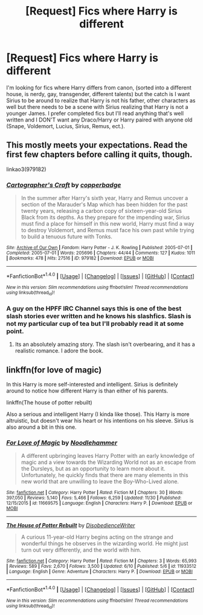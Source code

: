 #+TITLE: [Request] Fics where Harry is different

* [Request] Fics where Harry is different
:PROPERTIES:
:Author: fierypassionfruit
:Score: 7
:DateUnix: 1481853923.0
:DateShort: 2016-Dec-16
:FlairText: Request
:END:
I'm looking for fics where Harry differs from canon, (sorted into a different house, is nerdy, gay, transgender, different talents) but the catch is I want Sirius to be around to realize that Harry is not his father, other characters as well but there needs to be a scene with Sirius realizing that Harry is not a younger James. I prefer completed fics but I'll read anything that's well written and I DON'T want any Draco/Harry or Harry paired with anyone old (Snape, Voldemort, Lucius, Sirius, Remus, ect.).


** This mostly meets your expectations. Read the first few chapters before calling it quits, though.

linkao3(979182)
:PROPERTIES:
:Author: Clegko
:Score: 4
:DateUnix: 1481862807.0
:DateShort: 2016-Dec-16
:END:

*** [[http://archiveofourown.org/works/979182][*/Cartographer's Craft/*]] by [[http://www.archiveofourown.org/users/copperbadge/pseuds/copperbadge][/copperbadge/]]

#+begin_quote
  In the summer after Harry's sixth year, Harry and Remus uncover a section of the Marauder's Map which has been hidden for the past twenty years, releasing a carbon copy of sixteen-year-old Sirius Black from its depths. As they prepare for the impending war, Sirius must find a place for himself in this new world, Harry must find a way to destroy Voldemort, and Remus must face his own past while trying to build a tenuous future with Tonks.
#+end_quote

^{/Site/: [[http://www.archiveofourown.org/][Archive of Our Own]] *|* /Fandom/: Harry Potter - J. K. Rowling *|* /Published/: 2005-07-01 *|* /Completed/: 2005-07-01 *|* /Words/: 205696 *|* /Chapters/: 44/44 *|* /Comments/: 127 *|* /Kudos/: 1011 *|* /Bookmarks/: 478 *|* /Hits/: 27516 *|* /ID/: 979182 *|* /Download/: [[http://archiveofourown.org/downloads/co/copperbadge/979182/Cartographers%20Craft.epub?updated_at=1387625341][EPUB]] or [[http://archiveofourown.org/downloads/co/copperbadge/979182/Cartographers%20Craft.mobi?updated_at=1387625341][MOBI]]}

--------------

*FanfictionBot*^{1.4.0} *|* [[[https://github.com/tusing/reddit-ffn-bot/wiki/Usage][Usage]]] | [[[https://github.com/tusing/reddit-ffn-bot/wiki/Changelog][Changelog]]] | [[[https://github.com/tusing/reddit-ffn-bot/issues/][Issues]]] | [[[https://github.com/tusing/reddit-ffn-bot/][GitHub]]] | [[[https://www.reddit.com/message/compose?to=tusing][Contact]]]

^{/New in this version: Slim recommendations using/ ffnbot!slim! /Thread recommendations using/ linksub(thread_id)!}
:PROPERTIES:
:Author: FanfictionBot
:Score: 3
:DateUnix: 1481862835.0
:DateShort: 2016-Dec-16
:END:


*** A guy on the HPFF IRC Channel says this is one of the best slash stories ever written and he knows his slashfics. Slash is not my particular cup of tea but I'll probably read it at some point.
:PROPERTIES:
:Author: Freshenstein
:Score: 2
:DateUnix: 1481963377.0
:DateShort: 2016-Dec-17
:END:

**** Its an absolutely amazing story. The slash isn't overbearing, and it has a realistic romance. I adore the book.
:PROPERTIES:
:Author: Clegko
:Score: 1
:DateUnix: 1481992879.0
:DateShort: 2016-Dec-17
:END:


** linkffn(for love of magic)

In this Harry is more self-interested and intelligent. Sirius is definitely around to notice how different Harry is than either of his parents.

linkffn(The house of potter rebuilt)

Also a serious and intelligent Harry (I kinda like those). This Harry is more altruistic, but doesn't wear his heart or his intentions on his sleeve. Sirius is also around a bit in this one.
:PROPERTIES:
:Author: apothecaragorn19
:Score: 1
:DateUnix: 1481995622.0
:DateShort: 2016-Dec-17
:END:

*** [[http://www.fanfiction.net/s/11669575/1/][*/For Love of Magic/*]] by [[https://www.fanfiction.net/u/5241558/Noodlehammer][/Noodlehammer/]]

#+begin_quote
  A different upbringing leaves Harry Potter with an early knowledge of magic and a view towards the Wizarding World not as an escape from the Dursleys, but as an opportunity to learn more about it. Unfortunately, he quickly finds that there are many elements in this new world that are unwilling to leave the Boy-Who-Lived alone.
#+end_quote

^{/Site/: [[http://www.fanfiction.net/][fanfiction.net]] *|* /Category/: Harry Potter *|* /Rated/: Fiction M *|* /Chapters/: 30 *|* /Words/: 397,050 *|* /Reviews/: 5,140 *|* /Favs/: 5,466 *|* /Follows/: 6,259 *|* /Updated/: 11/30 *|* /Published/: 12/15/2015 *|* /id/: 11669575 *|* /Language/: English *|* /Characters/: Harry P. *|* /Download/: [[http://www.ff2ebook.com/old/ffn-bot/index.php?id=11669575&source=ff&filetype=epub][EPUB]] or [[http://www.ff2ebook.com/old/ffn-bot/index.php?id=11669575&source=ff&filetype=mobi][MOBI]]}

--------------

[[http://www.fanfiction.net/s/11933512/1/][*/The House of Potter Rebuilt/*]] by [[https://www.fanfiction.net/u/1228238/DisobedienceWriter][/DisobedienceWriter/]]

#+begin_quote
  A curious 11-year-old Harry begins acting on the strange and wonderful things he observes in the wizarding world. He might just turn out very differently, and the world with him.
#+end_quote

^{/Site/: [[http://www.fanfiction.net/][fanfiction.net]] *|* /Category/: Harry Potter *|* /Rated/: Fiction M *|* /Chapters/: 3 *|* /Words/: 65,993 *|* /Reviews/: 589 *|* /Favs/: 2,670 *|* /Follows/: 3,500 *|* /Updated/: 6/10 *|* /Published/: 5/6 *|* /id/: 11933512 *|* /Language/: English *|* /Genre/: Adventure *|* /Characters/: Harry P. *|* /Download/: [[http://www.ff2ebook.com/old/ffn-bot/index.php?id=11933512&source=ff&filetype=epub][EPUB]] or [[http://www.ff2ebook.com/old/ffn-bot/index.php?id=11933512&source=ff&filetype=mobi][MOBI]]}

--------------

*FanfictionBot*^{1.4.0} *|* [[[https://github.com/tusing/reddit-ffn-bot/wiki/Usage][Usage]]] | [[[https://github.com/tusing/reddit-ffn-bot/wiki/Changelog][Changelog]]] | [[[https://github.com/tusing/reddit-ffn-bot/issues/][Issues]]] | [[[https://github.com/tusing/reddit-ffn-bot/][GitHub]]] | [[[https://www.reddit.com/message/compose?to=tusing][Contact]]]

^{/New in this version: Slim recommendations using/ ffnbot!slim! /Thread recommendations using/ linksub(thread_id)!}
:PROPERTIES:
:Author: FanfictionBot
:Score: 1
:DateUnix: 1481995634.0
:DateShort: 2016-Dec-17
:END:
